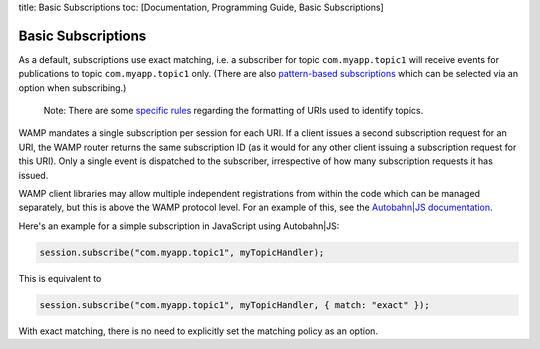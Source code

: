 title: Basic Subscriptions toc: [Documentation, Programming Guide, Basic
Subscriptions]

Basic Subscriptions
===================

As a default, subscriptions use exact matching, i.e. a subscriber for
topic ``com.myapp.topic1`` will receive events for publications to topic
``com.myapp.topic1`` only. (There are also `pattern-based
subscriptions <Pattern%20Based%20Subscriptions>`__ which can be selected
via an option when subscribing.)

    Note: There are some `specific rules <URI%20Format>`__ regarding the
    formatting of URIs used to identify topics.

WAMP mandates a single subscription per session for each URI. If a
client issues a second subscription request for an URI, the WAMP router
returns the same subscription ID (as it would for any other client
issuing a subscription request for this URI). Only a single event is
dispatched to the subscriber, irrespective of how many subscription
requests it has issued.

WAMP client libraries may allow multiple independent registrations from
within the code which can be managed separately, but this is above the
WAMP protocol level. For an example of this, see the `Autobahn\|JS
documentation <http://autobahn.ws/js/reference.html>`__.

Here's an example for a simple subscription in JavaScript using
Autobahn\|JS:

.. code:: javascript

    session.subscribe("com.myapp.topic1", myTopicHandler);

This is equivalent to

.. code:: javascript

    session.subscribe("com.myapp.topic1", myTopicHandler, { match: "exact" });

With exact matching, there is no need to explicitly set the matching
policy as an option.
